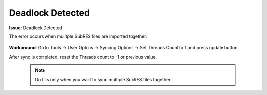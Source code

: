 #################
Deadlock Detected
#################

**Issue**: Deadlock Detected

The error occurs when mulitple SubRES files are imported together:

    .. image:: images/deadlock_detected.png
        :width: 600

**Workaround**: Go to Tools -> User Optons -> Syncing Options -> Set Threads Count to 1 and press update button.

After sync is completed, reset the Threads count to -1 or previous value.

    .. note::
        Do this only when you want to sync multiple SubRES files together